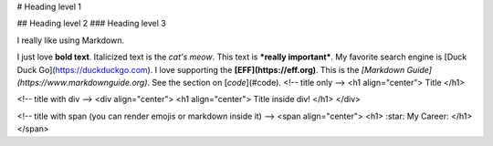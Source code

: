 # Heading level 1


## Heading level 2
### Heading level 3

I really like using Markdown.

I just love **bold text**.
Italicized text is the *cat's meow*.
This text is ***really important***.
My favorite search engine is [Duck Duck Go](https://duckduckgo.com).
I love supporting the **[EFF](https://eff.org)**.
This is the *[Markdown Guide](https://www.markdownguide.org)*.
See the section on [`code`](#code).
<!-- title only -->
<h1 align="center"> Title </h1>

<!-- title with div -->
<div align="center"> <h1 align="center"> Title inside div! </h1> </div>

<!-- title with span (you can render emojis or markdown inside it) -->
<span align="center"> <h1> :star: My Career: </h1> </span>
